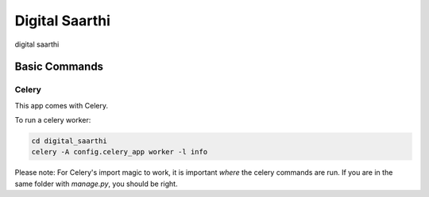 Digital Saarthi
===============

digital saarthi


Basic Commands
--------------

Celery
^^^^^^

This app comes with Celery.

To run a celery worker:

.. code-block:: bash

    cd digital_saarthi
    celery -A config.celery_app worker -l info

Please note: For Celery's import magic to work, it is important *where* the celery commands are run. If you are in the same folder with *manage.py*, you should be right.




